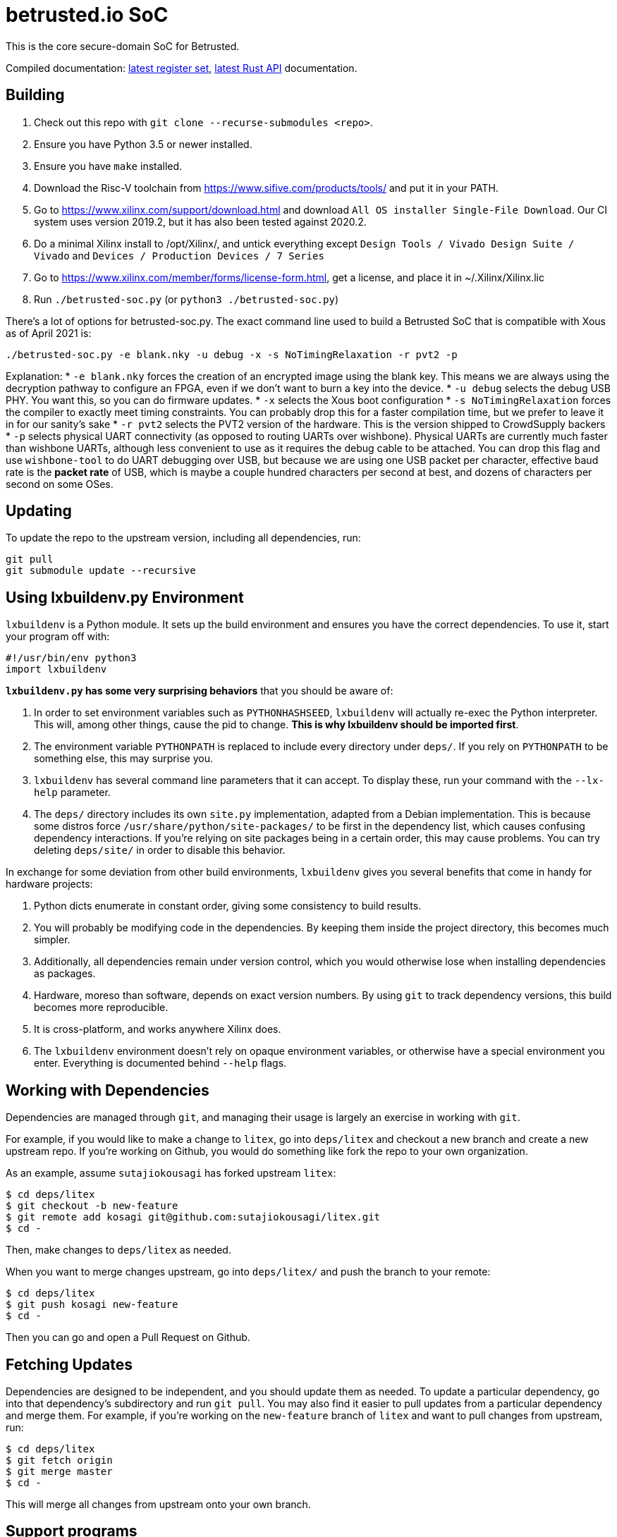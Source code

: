 # betrusted.io SoC

This is the core secure-domain SoC for Betrusted.

Compiled documentation: https://ci.betrusted.io/betrusted-soc/doc/[latest register set], https://ci.betrusted.io/betrusted-soc/rustdoc/betrusted_pac/[latest Rust API] documentation.

## Building ##

1. Check out this repo with `git clone --recurse-submodules <repo>`.
1. Ensure you have Python 3.5 or newer installed.
1. Ensure you have `make` installed.
1. Download the Risc-V toolchain from https://www.sifive.com/products/tools/ and put it in your PATH.
1. Go to https://www.xilinx.com/support/download.html and download `All OS installer Single-File Download`. Our CI system uses version 2019.2, but it has also been tested against 2020.2.
1. Do a minimal Xilinx install to /opt/Xilinx/, and untick everything except `Design Tools / Vivado Design Suite / Vivado` and `Devices / Production Devices / 7 Series`
1. Go to https://www.xilinx.com/member/forms/license-form.html, get a license, and place it in ~/.Xilinx/Xilinx.lic
1. Run `./betrusted-soc.py` (or `python3 ./betrusted-soc.py`)

There's a lot of options for betrusted-soc.py. The exact command line used to build a Betrusted SoC that is
compatible with Xous as of April 2021 is:

`./betrusted-soc.py -e blank.nky -u debug -x -s NoTimingRelaxation -r pvt2 -p`

Explanation:
* `-e blank.nky` forces the creation of an encrypted image using the blank key.
This means we are always using the decryption pathway to configure an FPGA, even if
we don't want to burn a key into the device.
* `-u debug` selects the debug USB PHY. You want this, so you can do firmware updates.
* `-x` selects the Xous boot configuration
* `-s NoTimingRelaxation` forces the compiler to exactly meet timing constraints. You can
probably drop this for a faster compilation time, but we prefer to leave it in for our sanity's sake
* `-r pvt2` selects the PVT2 version of the hardware. This is the version shipped to CrowdSupply backers
* `-p` selects physical UART connectivity (as opposed to routing UARTs over wishbone). Physical UARTs
are currently much faster than wishbone UARTs, although less convenient to use as it requires the debug cable
to be attached. You can drop this flag and use `wishbone-tool` to do UART debugging over USB, but because
we are using one USB packet per character, effective baud rate is the *packet rate* of USB, which is maybe
a couple hundred characters per second at best, and dozens of characters per second on some OSes.

## Updating ##

To update the repo to the upstream version, including all dependencies, run:

```sh
git pull
git submodule update --recursive
```

## Using lxbuildenv.py Environment ##

`lxbuildenv` is a Python module.  It sets up the build environment and ensures you have the correct dependencies.  To use it, start your program off with:

```python
#!/usr/bin/env python3
import lxbuildenv
```

*`lxbuildenv.py` has some very surprising behaviors* that you should be aware of:

1. In order to set environment variables such as `PYTHONHASHSEED`, `lxbuildenv` will actually re-exec the Python interpreter.  This will, among other things, cause the pid to change.  *This is why lxbuildenv should be imported first*.
1. The environment variable `PYTHONPATH` is replaced to include every directory under `deps/`.  If you rely on `PYTHONPATH` to be something else, this may surprise you.
1. `lxbuildenv` has several command line parameters that it can accept.  To display these, run your command with the `--lx-help` parameter.
1. The `deps/` directory includes its own `site.py` implementation, adapted from a Debian implementation.  This is because some distros force `/usr/share/python/site-packages/` to be first in the dependency list, which causes confusing dependency interactions.  If you're relying on site packages being in a certain order, this may cause problems.  You can try deleting `deps/site/` in order to disable this behavior.

In exchange for some deviation from other build environments, `lxbuildenv` gives you several benefits that come in handy for hardware projects:

1. Python dicts enumerate in constant order, giving some consistency to build results.
1. You will probably be modifying code in the dependencies.  By keeping them inside the project directory, this becomes much simpler.
1. Additionally, all dependencies remain under version control, which you would otherwise lose when installing dependencies as packages.
1. Hardware, moreso than software, depends on exact version numbers.  By using `git` to track dependency versions, this build becomes more reproducible.
1. It is cross-platform, and works anywhere Xilinx does.
1. The `lxbuildenv` environment doesn't rely on opaque environment variables, or otherwise have a special environment you enter.  Everything is documented behind `--help` flags.

## Working with Dependencies ##

Dependencies are managed through `git`, and managing their usage is largely an exercise
in working with `git`.

For example, if you would like to make a change to `litex`, go into `deps/litex` and checkout
a new branch and create a new upstream repo.  If you're working on Github, you would do
something like fork the repo to your own organization.

As an example, assume `sutajiokousagi` has forked upstream `litex`:

```sh
$ cd deps/litex
$ git checkout -b new-feature
$ git remote add kosagi git@github.com:sutajiokousagi/litex.git
$ cd -
```

Then, make changes to `deps/litex` as needed.

When you want to merge changes upstream, go into `deps/litex/` and push the branch to your remote:

```sh
$ cd deps/litex
$ git push kosagi new-feature
$ cd -
```

Then you can go and open a Pull Request on Github.

## Fetching Updates ##

Dependencies are designed to be independent, and you should update them as needed.  To update a particular
dependency, go into that dependency's subdirectory and run `git pull`.  You may also find it easier to
pull updates from a particular dependency and merge them.  For example, if you're working on the `new-feature`
branch of `litex` and want to pull changes from upstream, run:

```sh
$ cd deps/litex
$ git fetch origin
$ git merge master
$ cd -
```

This will merge all changes from upstream onto your own branch.

## Support programs ##

There is a wrapper script in this repo to run support programs such as `litex_server` and `litex_term`.  These may be invoked either with python (`python bin/litex_server udp`) or on shebang-aware systems they may be executed directly (`./bin/litex_server udp`).

## Xilinx PATH ##

If your Xilinx install is in the default path (`C:\\Xilinx` on Windows, `/opt/Xilinx` on Linux), then the build system should be able to automatically find Xilinx.

If not, you can add the Xilinx `bin` directory to your PATH.

## PyCharm integration ##

To use PyCharm, open this directory as a `Project` by going to the *File* menu and selecting *Open...*.  Make sure you open the entire directory, and not just a single file in this directory.

When you first open this project, you'll see lots of red squiggly lines indicating errors.  PyCharm needs to know about the dependency structure in order to allow you to drill down into modules and auto-complete statements.

Open this directory in PyCharm and expand the `deps/` directory.  Then hold down `Shift` and select all subdirectories under `deps/`.  This will include `litedram`, `liteeth`, and so on.

Then, right-click and select `Mark directory as...` and select `Sources Root`.  The red squiggly lines should go away, and PyCharm should now be configured.

When running your module from within PyCharm, you may find it useful to set environment variables.  You can use the `--lx-print-env` command.  For example: `./betrusted-soc.py --lx-print-env > pycharm.env` to create a `.env`-compatible file.  There are several PyCharm plugins that can make use of this file.

## Visual Studio Code integration ##

Visual Studio Code needs to know where modules are.  These are specified in environment variables, which are automatically read from a .env file in your project root.  Create this file to enable `pylint` and debugging in Visual Studio Code:

```sh
$ python ./betrusted-soc.py --lx-print-env > .env
```

## Contribution Guidelines

image::https://img.shields.io/badge/Contributor%20Covenant-v2.0%20adopted-ff69b4.svg[Contributor Covenant]

Please see link:CONTRIBUTING.md/[CONTRIBUTING] for details on
how to make a contribution.

Please note that this project is released with a
link:CODE_OF_CONDUCT.md/[Contributor Code of Conduct].
By participating in this project you agree to abide its terms.

## License

Copyright © 2019 - 2020

Licensed under the https://ohwr.org/project/licenses/wikis/cern-ohl-v1.2[CERN OHL v1.2] link:LICENSE[LICENSE]

